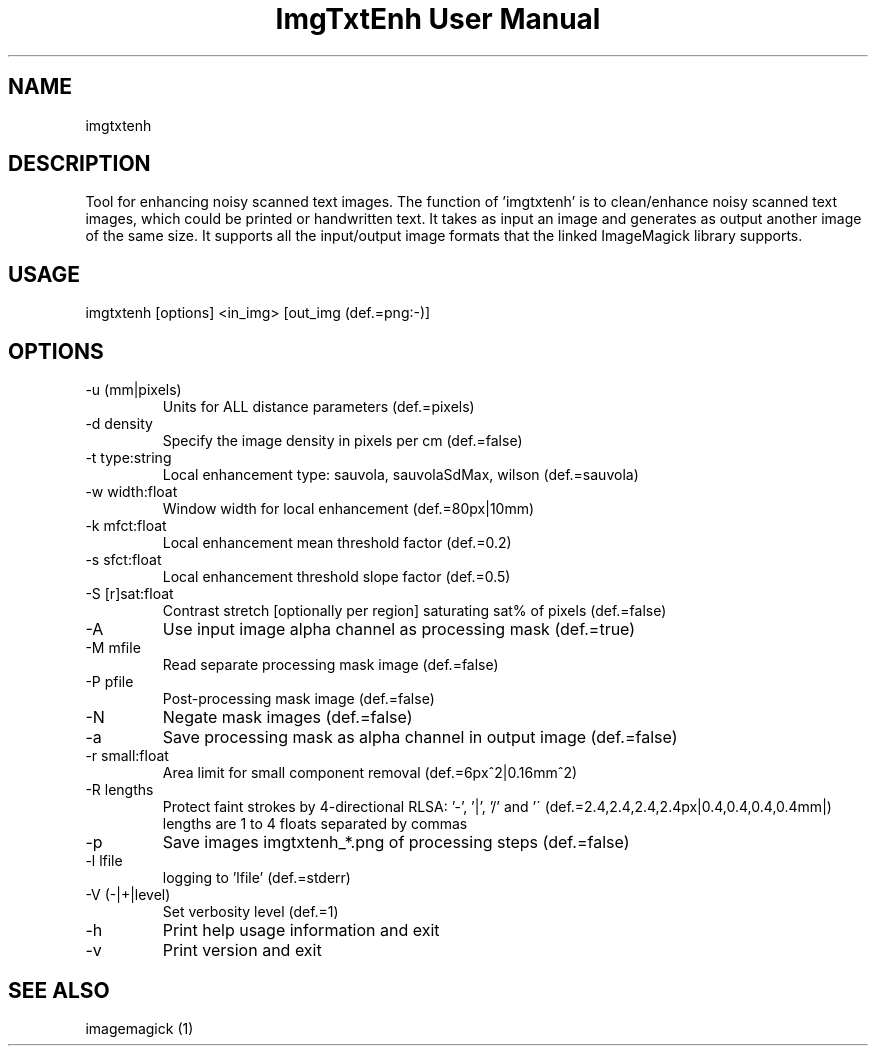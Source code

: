 .TH "ImgTxtEnh User Manual" 1 "0.0.248" "ImgTxtEn documentation"
.SH NAME
imgtxtenh
.SH DESCRIPTION
Tool for enhancing noisy scanned text images. The function of 'imgtxtenh' is to clean/enhance noisy scanned text images, which could be printed or handwritten text. It takes as input an image and generates as output another image of the same size. It supports all the input/output image formats that the linked ImageMagick library supports.
.SH USAGE
imgtxtenh [options] <in_img> [out_img (def.=png:-)]
.SH OPTIONS
.TP
-u (mm|pixels)
Units for ALL distance parameters (def.=pixels)
.TP
-d density
Specify the image density in pixels per cm (def.=false)
.TP
-t type:string
Local enhancement type: sauvola, sauvolaSdMax, wilson (def.=sauvola)
.TP
-w width:float
Window width for local enhancement (def.=80px|10mm)
.TP
-k mfct:float
Local enhancement mean threshold factor (def.=0.2)
.TP
-s sfct:float
Local enhancement threshold slope factor (def.=0.5)
.TP
-S [r]sat:float
Contrast stretch [optionally per region] saturating sat% of pixels (def.=false)
.TP
-A
Use input image alpha channel as processing mask (def.=true)
.TP
-M mfile
Read separate processing mask image (def.=false)
.TP
-P pfile
Post-processing mask image (def.=false)
.TP
-N
Negate mask images (def.=false)
.TP
-a
Save processing mask as alpha channel in output image (def.=false)
.TP
-r small:float
Area limit for small component removal (def.=6px^2|0.16mm^2)
.TP
-R lengths
Protect faint strokes by 4-directional RLSA: '-', '|', '/' and '\' (def.=2.4,2.4,2.4,2.4px|0.4,0.4,0.4,0.4mm|) lengths are 1 to 4 floats separated by commas
.TP
-p
Save images imgtxtenh_*.png of processing steps (def.=false)
.TP
-l lfile
logging to 'lfile' (def.=stderr)
.TP
-V (-|+|level)
Set verbosity level (def.=1)
.TP
-h
Print help usage information and exit
.TP
-v
Print version and exit
.SH SEE ALSO
imagemagick (1)
